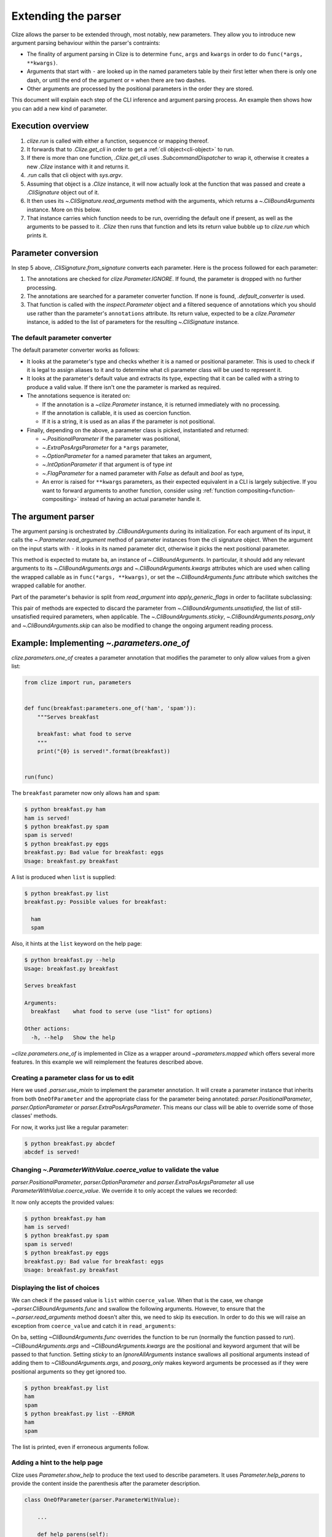 .. module:: clize.parser


.. _extending parser:

Extending the parser
====================

Clize allows the parser to be extended through, most notably, new parameters.
They allow you to introduce new argument parsing behaviour within the parser's
contraints:

* The finality of argument parsing in Clize is to determine ``func``, ``args``
  and ``kwargs`` in order to do ``func(*args, **kwargs)``.
* Arguments that start with ``-`` are looked up in the named parameters table
  by their first letter when there is only one dash, or until the end of the
  argument or ``=`` when there are two dashes.
* Other arguments are processed by the positional parameters in the order they
  are stored.

This document will explain each step of the CLI inference and argument parsing process. An example then shows how you can add a new kind of parameter.


.. _parser overview:

Execution overview
------------------

1. `clize.run` is called with either a function, sequencce or mapping thereof.
2. It forwards that to `.Clize.get_cli` in order to get a :ref:`cli
   object<cli-object>` to run.
3. If there is more than one function, `.Clize.get_cli` uses
   `.SubcommandDispatcher` to wrap it, otherwise it creates a new `.Clize`
   instance with it and returns it.
4. `.run` calls that cli object with `sys.argv`.
5. Assuming that object is a `.Clize` instance, it will now actually look at
   the function that was passed and create a `.CliSignature` object out of it.
6. It then uses its `~.CliSignature.read_arguments` method with the arguments,
   which returns a `~.CliBoundArguments` instance. More on this below.
7. That instance carries which function needs to be run, overriding the default
   one if present, as well as the arguments to be passed to it. `.Clize` then
   runs that function and lets its return value bubble up to `clize.run` which
   prints it.


.. _parameter conversion:

Parameter conversion
--------------------

In step 5 above, `.CliSignature.from_signature` converts each parameter. Here
is the process followed for each parameter:

1. The annotations are checked for `clize.Parameter.IGNORE`. If found, the
   parameter is dropped with no further processing.
2. The annotations are searched for a parameter converter function. If none is
   found, `.default_converter` is used.
3. That function is called with the `inspect.Parameter` object and a filtered
   sequence of annotations which you should use rather than the parameter's
   ``annotations`` attribute. Its return value, expected to be a
   `clize.Parameter` instance, is added to the list of parameters for the
   resulting `~.CliSignature` instance.


.. _default-converter:

The default parameter converter
...............................

The default parameter converter works as follows:

* It looks at the parameter's type and checks whether it is a named or
  positional parameter. This is used to check if it is legal to assign aliases
  to it and to determine what cli parameter class will be used to represent it.
* It looks at the parameter's default value and extracts its type, expecting
  that it can be called with a string to produce a valid value. If there isn't
  one the parameter is marked as required.
* The annotations sequence is iterated on:

  * If the annotation is a `~clize.Parameter` instance, it is returned
    immediately with no processing.
  * If the annotation is callable, it is used as coercion function.
  * If it is a string, it is used as an alias if the parameter is not
    positional.

* Finally, depending on the above, a parameter class is picked, instantiated
  and returned:

  * `~.PositionalParameter` if the parameter was positional,
  * `~.ExtraPosArgsParameter` for a ``*args`` parameter,
  * `~.OptionParameter` for a named parameter that takes an argument,
  * `~.IntOptionParameter` if that argument is of type `int`
  * `~.FlagParameter` for a named parameter with `False` as default and `bool`
    as type,
  * An error is raised for ``**kwargs`` parameters, as their expected
    equivalent in a CLI is largely subjective. If you want to forward arguments
    to another function, consider using :ref:`function
    compositing<function-compositing>` instead of having an actual parameter
    handle it.


.. _parser description:

The argument parser
-------------------

The argument parsing is orchestrated by `.CliBoundArguments` during its
initialization. For each argument of its input, it calls the
`~.Parameter.read_argument` method of parameter instances from the cli
signature object.  When the argument on the input starts with ``-`` it looks in
its named parameter dict, otherwise it picks the next positional parameter.

.. automoremethod:: .Parameter.read_argument

This method is expected to mutate ``ba``, an instance of `~.CliBoundArguments`.
In particular, it should add any relevant arguments to its
`~.CliBoundArguments.args` and `~.CliBoundArguments.kwargs` attributes which
are used when calling the wrapped callable as in ``func(*args, **kwargs)``, or
set the `~.CliBoundArguments.func` attribute which switches the wrapped
callable for another.

Part of the parameter's behavior is split from `read_argument` into `apply_generic_flags` in order to facilitate subclassing:

.. automoremethod:: .Parameter.apply_generic_flags

This pair of methods are expected to discard the parameter from
`~.CliBoundArguments.unsatisfied`, the list of still-unsatisfied required
parameters, when applicable. The `~.CliBoundArguments.sticky`,
`~.CliBoundArguments.posarg_only` and `~.CliBoundArguments.skip` can also be
modified to change the ongoing argument reading process.


.. _new param example:

Example: Implementing `~.parameters.one_of`
-------------------------------------------

`clize.parameters.one_of` creates a parameter annotation that modifies the
parameter to only allow values from a given list:

.. code-block::  python

    from clize import run, parameters


    def func(breakfast:parameters.one_of('ham', 'spam')):
        """Serves breakfast

        breakfast: what food to serve
        """
        print("{0} is served!".format(breakfast))


    run(func)

The ``breakfast`` parameter now only allows ``ham`` and ``spam``:

.. code-block:: console

    $ python breakfast.py ham
    ham is served!
    $ python breakfast.py spam
    spam is served!
    $ python breakfast.py eggs
    breakfast.py: Bad value for breakfast: eggs
    Usage: breakfast.py breakfast

A list is produced when ``list`` is supplied:

.. code-block:: console

    $ python breakfast.py list
    breakfast.py: Possible values for breakfast:

      ham
      spam

Also, it hints at the ``list`` keyword on the help page:

.. code-block:: console

    $ python breakfast.py --help
    Usage: breakfast.py breakfast

    Serves breakfast

    Arguments:
      breakfast    what food to serve (use "list" for options)

    Other actions:
      -h, --help   Show the help

`~clize.parameters.one_of` is implemented in Clize as a wrapper around
`~parameters.mapped` which offers several more features. In this example we
will reimplement the features described above.


.. _ex parameter converter:

Creating a parameter class for us to edit
.........................................

.. code-block:: python
    :emphasize-lines: 11

    from clize import run, parser


    class OneOfParameter(object):
        def __init__(self, values, **kwargs):
            super().__init__(**kwargs)
            self.values = values


    def one_of(*values):
        return parser.use_mixin(OneOfParameter, kwargs={'values': values})


    def func(breakfast:one_of('ham', 'spam')):
        """Serves breakfast

        breakfast: what food to serve
        """
        print("{0} is served!".format(breakfast))


    run(func)

Here we used `.parser.use_mixin` to implement the parameter annotation. It will
create a parameter instance that inherits from both ``OneOfParameter`` and the
appropriate class for the parameter being annotated:
`parser.PositionalParameter`, `parser.OptionParameter` or
`parser.ExtraPosArgsParameter`. This means our class will be able to override
some of those classes' methods.

For now, it works just like a regular parameter:

.. code-block:: console

    $ python breakfast.py abcdef
    abcdef is served!


.. _ex change coerce_value:

Changing `~.ParameterWithValue.coerce_value` to validate the value
..................................................................

`parser.PositionalParameter`, `parser.OptionParameter` and
`parser.ExtraPosArgsParameter` all use `ParameterWithValue.coerce_value`. We
override it to only accept the values we recorded:

.. code-block:: python
    :emphasize-lines: 4, 9

    from clize import errors


    class OneOfParameter(parser.ParameterWithValue):
        def __init__(self, values, **kwargs):
            super().__init__(**kwargs)
            self.values = set(values)

        def coerce_value(self, arg, ba):
            if arg in self.values:
                return arg
            else:
                raise errors.BadArgumentFormat(arg)

It now only accepts the provided values:

.. code-block:: console

    $ python breakfast.py ham
    ham is served!
    $ python breakfast.py spam
    spam is served!
    $ python breakfast.py eggs
    breakfast.py: Bad value for breakfast: eggs
    Usage: breakfast.py breakfast


.. _ex wrap read_arguments:

Displaying the list of choices
..............................

We can check if the passed value is ``list`` within ``coerce_value``. When that
is the case, we change `~parser.CliBoundArguments.func` and swallow the
following arguments. However, to ensure that the `~.parser.read_arguments`
method doesn't alter this, we need to skip its execution. In order to do this
we will raise an exception from ``coerce_value`` and catch it in
``read_arguments``:

.. code-block:: python
   :emphasize-lines: 12, 21-26

    class _ShowList(Exception):
        pass


    class OneOfParameter(parser.ParameterWithValue):
        def __init__(self, values, **kwargs):
            super().__init__(**kwargs)
            self.values = values

        def coerce_value(self, arg, ba):
            if arg == 'list':
                raise _ShowList
            elif arg in self.values:
                return arg
            else:
                raise errors.BadArgumentFormat(arg)

        def read_argument(self, ba, i):
            try:
                super(OneOfParameter, self).read_argument(ba, i)
            except _ShowList:
                ba.func = self.show_list
                ba.args[:] = []
                ba.kwargs.clear()
                ba.sticky = parser.IgnoreAllArguments()
                ba.posarg_only = True

        def show_list(self):
            for val in self.values:
                print(val)

On ``ba``, setting `~CliBoundArguments.func` overrides the function to be run
(normally the function passed to `run`). `~CliBoundArguments.args` and
`~CliBoundArguments.kwargs` are the positional and keyword argument that will
be passed to that function. Setting `sticky` to an `IgnoreAllArguments`
instance swallows all positional arguments instead of adding them to
`~CliBoundArguments.args`, and `posarg_only` makes keyword arguments be
processed as if they were positional arguments so they get ignored too.

.. code-block:: console

    $ python breakfast.py list
    ham
    spam
    $ python breakfast.py list --ERROR
    ham
    spam

The list is printed, even if erroneous arguments follow.


.. _ex complement_help_parens:

Adding a hint to the help page
..............................

Clize uses `Parameter.show_help` to produce the text used to describe
parameters. It uses `Parameter.help_parens` to provide the content inside the
parenthesis after the parameter description.

.. code-block:: python

    class OneOfParameter(parser.ParameterWithValue):

        ...

        def help_parens(self):
            for s in super(OneOfParameter, self).help_parens():
                yield s
            yield 'use "list" for options'

The help page now shows the hint:

.. code-block:: console

    $ python breakfast.py --help
    Usage: breakfast.py breakfast

    Serves breakfast

    Arguments:
      breakfast    what food to serve (use "list" for options)

    Other actions:
      -h, --help   Show the help

The full example is available in ``examples/bfparam.py``.
